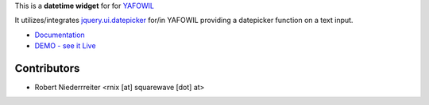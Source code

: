 This is a **datetime widget** for for `YAFOWIL 
<http://pypi.python.org/pypi/yafowil>`_ 

It utilizes/integrates `jquery.ui.datepicker 
<http://docs.jquery.com/UI/Datepicker>`_ for/in YAFOWIL providing a 
datepicker function on a text input.

- `Documentation <http://yafowil.info/yafowil/blueprints.html#datetime>`_
- `DEMO - see it Live <http://demo.yafowil.info/++widget++yafowil.widget.datetime/index.html>`_


Contributors
============

- Robert Niederrreiter <rnix [at] squarewave [dot] at>
